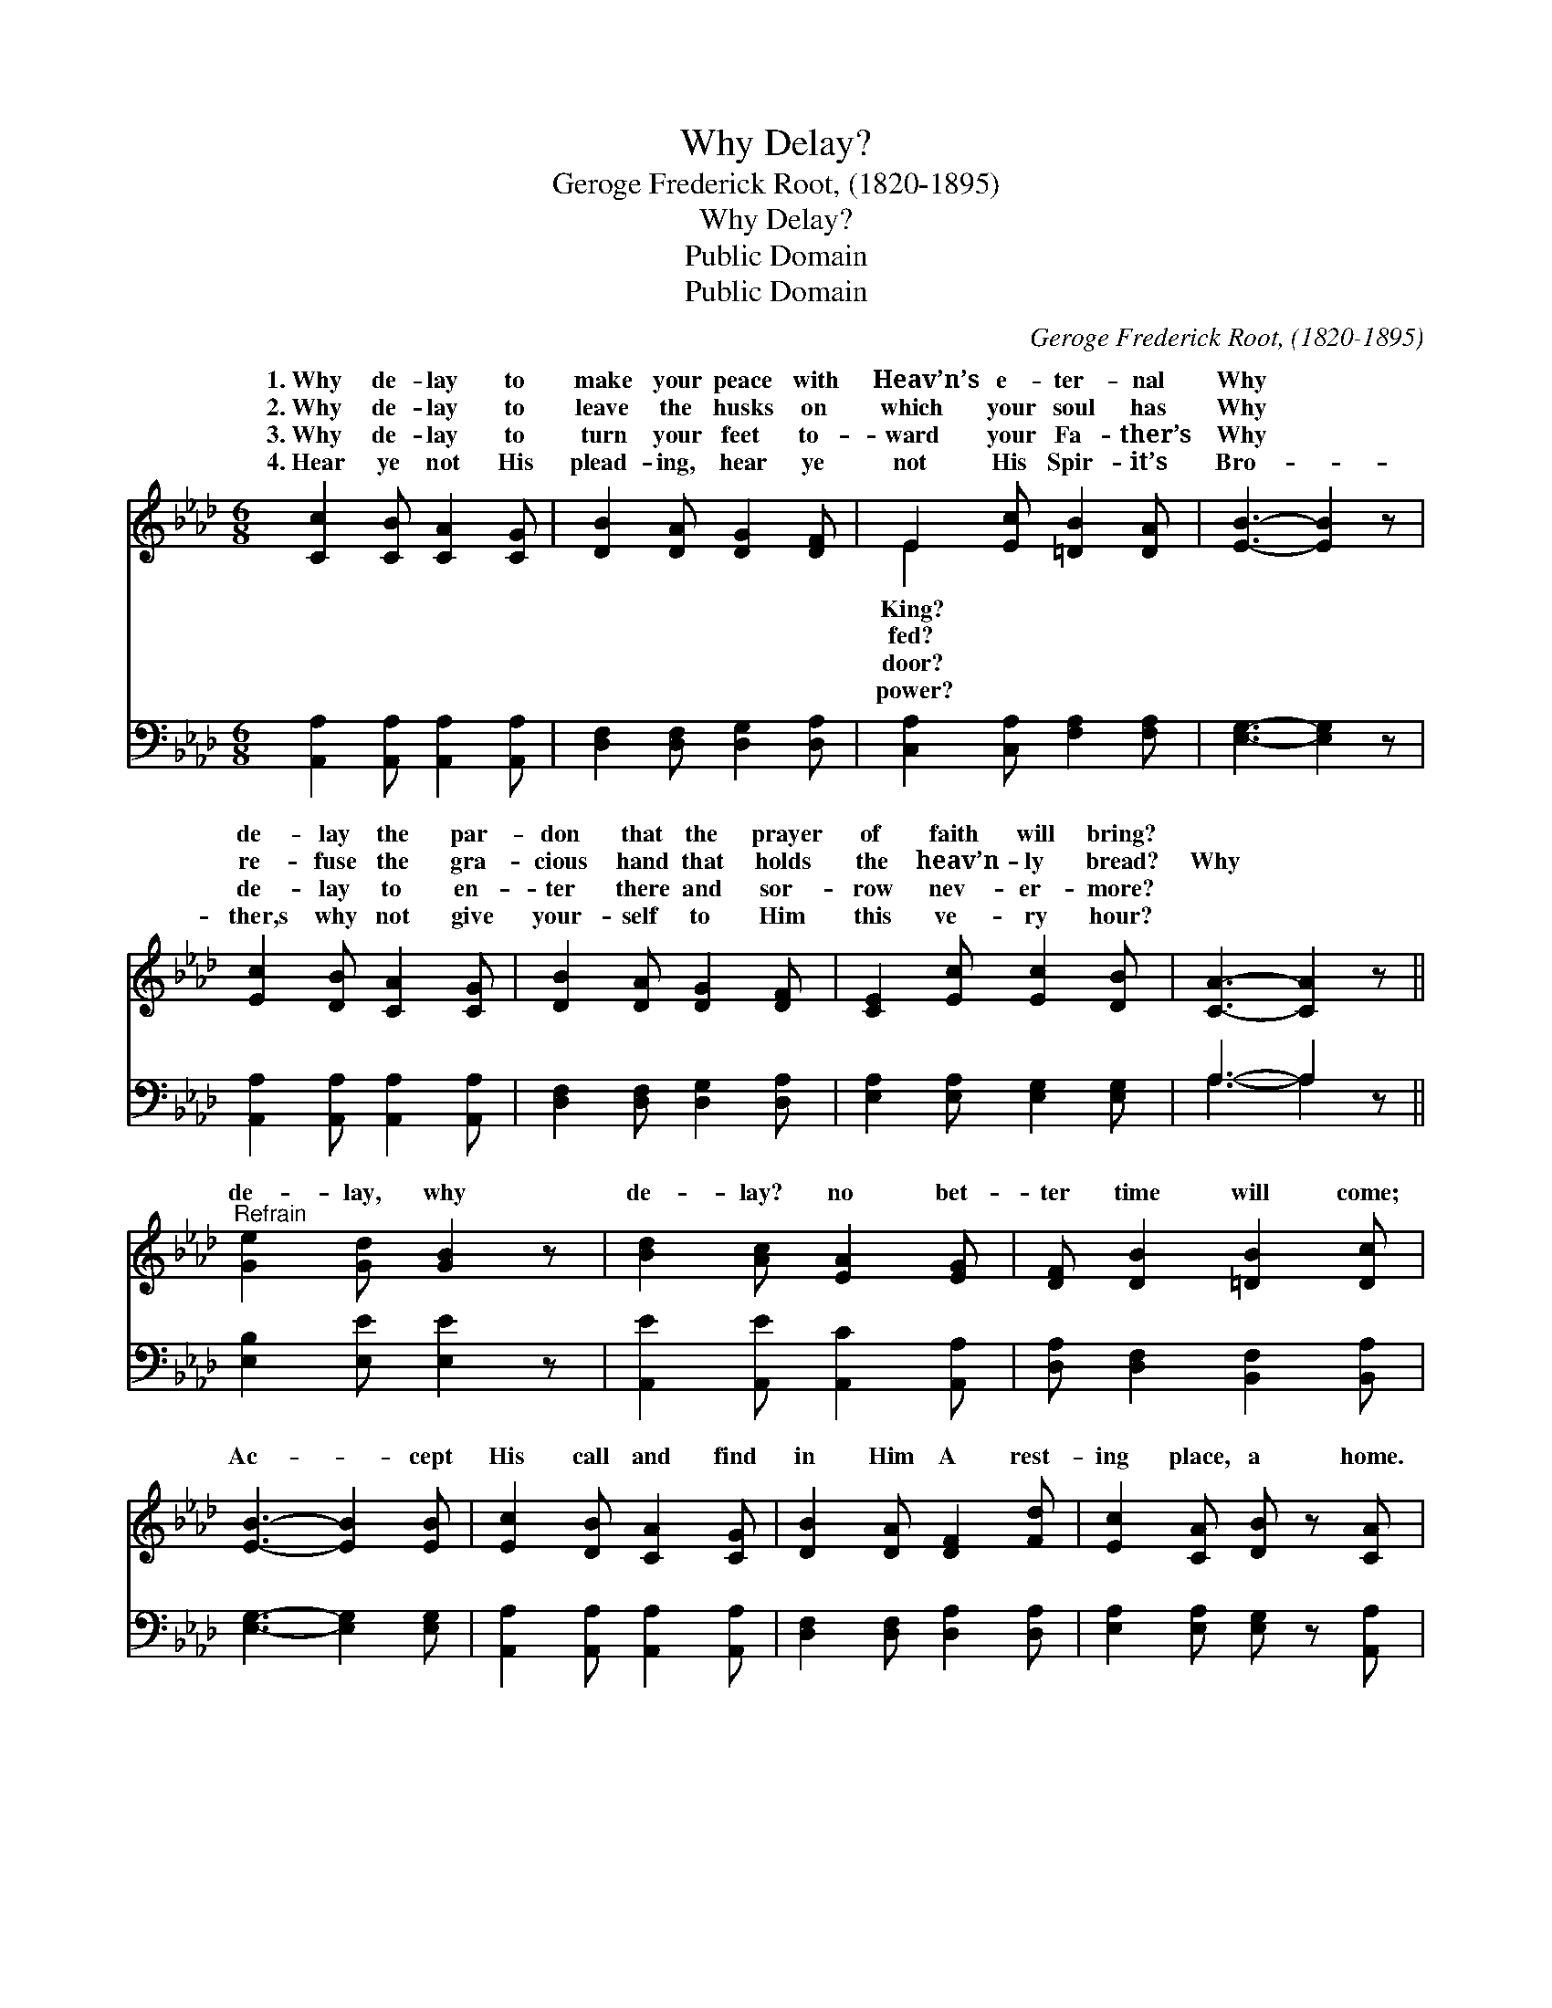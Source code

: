 X:1
T:Why Delay?
T:Geroge Frederick Root, (1820-1895)
T:Why Delay?
T:Public Domain
T:Public Domain
C:Geroge Frederick Root, (1820-1895)
Z:Public Domain
%%score ( 1 2 ) ( 3 4 )
L:1/8
M:6/8
K:Ab
V:1 treble 
V:2 treble 
V:3 bass 
V:4 bass 
V:1
 [Cc]2 [CB] [CA]2 [CG] | [DB]2 [DA] [DG]2 [DF] | E2 [Ec] [=DB]2 [DA] | [EB]3- [EB]2 z | %4
w: 1.~Why de- lay to|make your peace with|Heav’n’s e- ter- nal|Why *|
w: 2.~Why de- lay to|leave the husks on|which your soul has|Why *|
w: 3.~Why de- lay to|turn your feet to-|ward your Fa- ther’s|Why *|
w: 4.~Hear ye not His|plead- ing, hear ye|not His Spir- it’s|Bro- *|
 [Ec]2 [DB] [CA]2 [CG] | [DB]2 [DA] [DG]2 [DF] | [CE]2 [Ec] [Ec]2 [DB] | [CA]3- [CA]2 z || %8
w: de- lay the par-|don that the prayer|of faith will bring?||
w: re- fuse the gra-|cious hand that holds|the heav’n- ly bread?|Why *|
w: de- lay to en-|ter there and sor-|row nev- er- more?||
w: ther,s why not give|your- self to Him|this ve- ry hour?||
"^Refrain" [Ge]2 [Gd] [GB]2 z | [Bd]2 [Ac] [EA]2 [EG] | [DF] [DB]2 [=DB]2 [Dc] | %11
w: |||
w: de- lay, why|de- lay? no bet-|ter time will come;|
w: |||
w: |||
 [EB]3- [EB]2 [EB] | [Ec]2 [DB] [CA]2 [CG] | [DB]2 [DA] [DF]2 [Fd] | [Ec]2 [CA] [DB] z [CA] | %15
w: ||||
w: Ac- * cept|His call and find|in Him A rest-|ing place, a home.|
w: ||||
w: ||||
 [CA]3- [CA]2 |] %16
w: |
w: |
w: |
w: |
V:2
 x6 | x6 | E2 x4 | x6 | x6 | x6 | x6 | x6 || x6 | x6 | x6 | x6 | x6 | x6 | x6 | x5 |] %16
w: ||King?||||||||||||||
w: ||fed?||||||||||||||
w: ||door?||||||||||||||
w: ||power?||||||||||||||
V:3
 [A,,A,]2 [A,,A,] [A,,A,]2 [A,,A,] | [D,F,]2 [D,F,] [D,G,]2 [D,A,] | %2
 [C,A,]2 [C,A,] [F,A,]2 [F,A,] | [E,G,]3- [E,G,]2 z | [A,,A,]2 [A,,A,] [A,,A,]2 [A,,A,] | %5
 [D,F,]2 [D,F,] [D,G,]2 [D,A,] | [E,A,]2 [E,A,] [E,G,]2 [E,G,] | A,3- A,2 z || %8
 [E,B,]2 [E,E] [E,E]2 z | [A,,E]2 [A,,E] [A,,C]2 [A,,A,] | [D,A,] [D,F,]2 [B,,F,]2 [B,,A,] | %11
 [E,G,]3- [E,G,]2 [E,G,] | [A,,A,]2 [A,,A,] [A,,A,]2 [A,,A,] | [D,F,]2 [D,F,] [D,A,]2 [D,A,] | %14
 [E,A,]2 [E,A,] [E,G,] z [A,,A,] | [A,,A,]3- [A,,A,]2 |] %16
V:4
 x6 | x6 | x6 | x6 | x6 | x6 | x6 | A,3- A,2 x || x6 | x6 | x6 | x6 | x6 | x6 | x6 | x5 |] %16

